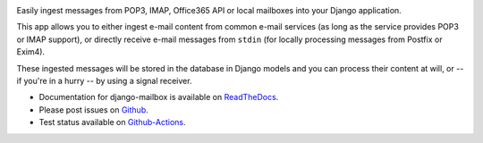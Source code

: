 .. image:: https://github.com/coddingtonbear/django-mailbox/actions/workflows/main.yml/badge.svg
   :target: https://github.com/coddingtonbear/django-mailbox/actions/workflows/main.yml

.. image:: https://badge.fury.io/py/django-mailbox.png
    :target: https://pypi.org/project/django-mailbox/


Easily ingest messages from POP3, IMAP, Office365 API or local mailboxes into your Django application.

This app allows you to either ingest e-mail content from common e-mail services (as long as the service provides POP3 or IMAP support),
or directly receive e-mail messages from ``stdin`` (for locally processing messages from Postfix or Exim4).

These ingested messages will be stored in the database in Django models and you can process their content at will,
or -- if you're in a hurry -- by using a signal receiver.

- Documentation for django-mailbox is available on
  `ReadTheDocs <http://django-mailbox.readthedocs.org/>`_.
- Please post issues on
  `Github <http://github.com/coddingtonbear/django-mailbox/issues>`_.
- Test status available on
  `Github-Actions <https://github.com/coddingtonbear/django-mailbox/actions/workflows/main.yml>`_.


.. image:: https://badges.gitter.im/Join%20Chat.svg
   :alt: Join the chat at https://gitter.im/coddingtonbear/django-mailbox
   :target: https://gitter.im/coddingtonbear/django-mailbox?utm_source=badge&utm_medium=badge&utm_campaign=pr-badge&utm_content=badge
